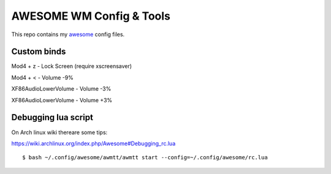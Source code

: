 AWESOME WM Config & Tools
=========================

This repo contains my `awesome <http://awesome.naquadah.org/>`_ config files.

Custom binds
------------

Mod4 + z - Lock Screen (require xscreensaver)

Mod4 + < - Volume -9%

XF86AudioLowerVolume - Volume -3%

XF86AudioLowerVolume - Volume +3%

Debugging lua script
--------------------

On Arch linux wiki thereare some tips:

https://wiki.archlinux.org/index.php/Awesome#Debugging_rc.lua 

::

  $ bash ~/.config/awesome/awmtt/awmtt start --config=~/.config/awesome/rc.lua
